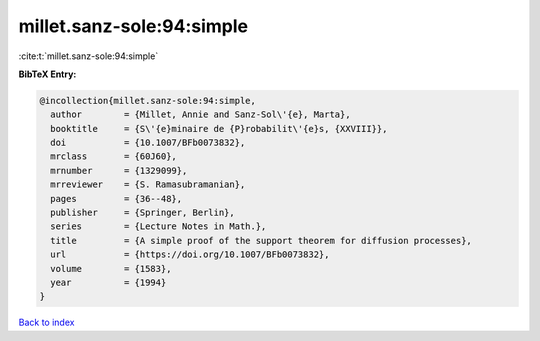 millet.sanz-sole:94:simple
==========================

:cite:t:`millet.sanz-sole:94:simple`

**BibTeX Entry:**

.. code-block:: bibtex

   @incollection{millet.sanz-sole:94:simple,
     author        = {Millet, Annie and Sanz-Sol\'{e}, Marta},
     booktitle     = {S\'{e}minaire de {P}robabilit\'{e}s, {XXVIII}},
     doi           = {10.1007/BFb0073832},
     mrclass       = {60J60},
     mrnumber      = {1329099},
     mrreviewer    = {S. Ramasubramanian},
     pages         = {36--48},
     publisher     = {Springer, Berlin},
     series        = {Lecture Notes in Math.},
     title         = {A simple proof of the support theorem for diffusion processes},
     url           = {https://doi.org/10.1007/BFb0073832},
     volume        = {1583},
     year          = {1994}
   }

`Back to index <../By-Cite-Keys.html>`_
